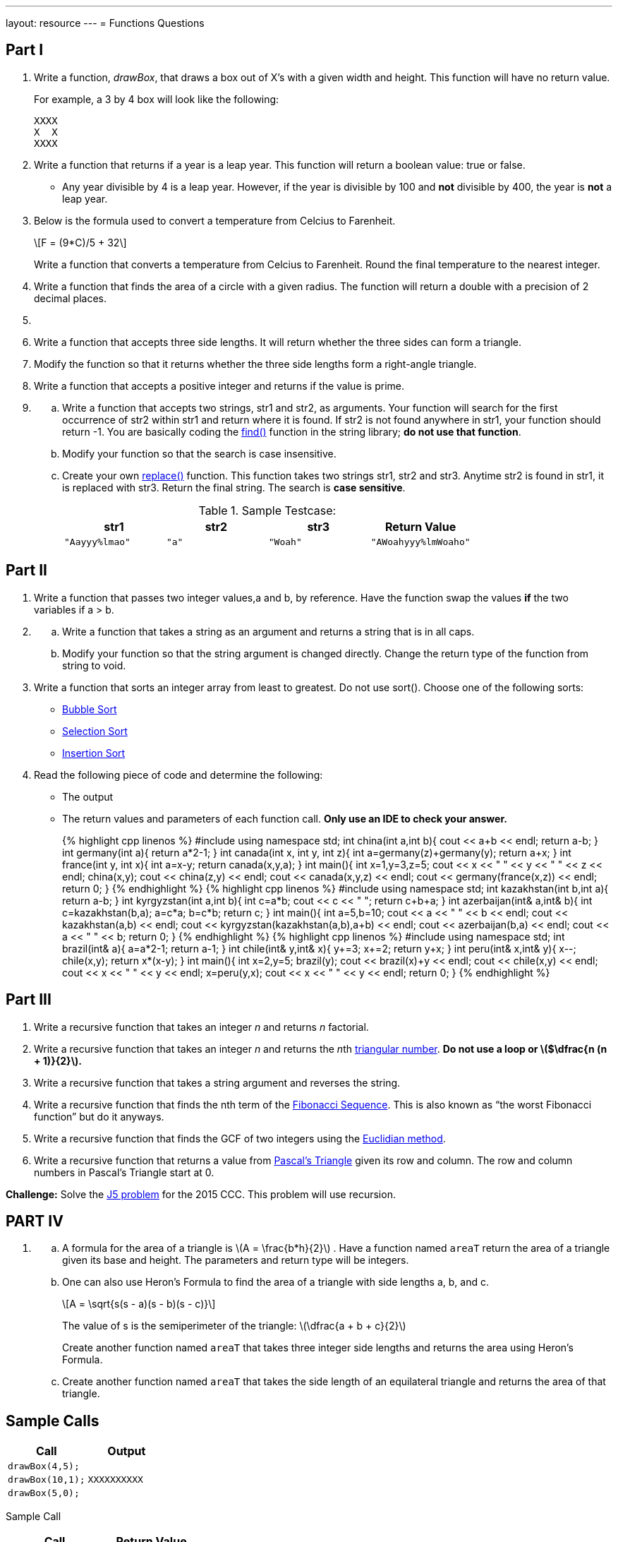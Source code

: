 ---
layout: resource
---
= Functions Questions

== Part I

. Write a function, _drawBox_, that draws a box out of X’s with a
given width and height. This function will have no return value.
+
For example, a 3 by 4 box will look like the following:
+
....
XXXX
X  X
XXXX
....

. Write a function that returns if a year is a leap year. This
function will return a boolean value: true or false.

    * Any year divisible by 4 is a leap year. However, if the year is
divisible by 100 and *not* divisible by 400, the year is *not* a leap
year.

. Below is the formula used to convert a temperature from Celcius to
Farenheit.
+
+\[F = (9*C)/5 + 32\]+
+
Write a function that converts a temperature from Celcius to Farenheit.
Round the final temperature to the nearest integer.

. Write a function that finds the area of a circle with a given
radius. The function will return a double with a precision of 2 decimal
places.

. {blank}
[loweralpha]
. Write a function that accepts three side lengths. It will return
whether the three sides can form a triangle.
. Modify the function so that it returns whether the three side
lengths form a right-angle triangle.

. Write a function that accepts a positive integer and returns if the
value is prime.

. {blank}
[loweralpha]
.. Write a function that accepts two strings, str1 and str2, as
arguments. Your function will search for the first occurrence of str2
within str1 and return where it is found. If str2 is not found anywhere
in str1, your function should return -1. You are basically coding the
http://www.cplusplus.com/reference/string/string/find/[find()]
function in the string library; *do not use that function*.
.. Modify your function so that the search is case insensitive.
.. Create your own
http://www.cplusplus.com/reference/string/string/replace/[replace()]
function. This function takes two strings str1, str2 and str3. Anytime
str2 is found in str1, it is replaced with str3. Return the final
string. The search is *case sensitive*.
+
.Sample Testcase:
[cols="4*m",options="header"]
|=============================================
|str1 |str2 |str3 |Return Value
|"Aayyy%lmao" |"a" |"Woah" |"AWoahyyy%lmWoaho"
|=============================================

== Part II

. Write a function that passes two integer values,a and b, by
reference. Have the function swap the values *if* the two variables if a
> b.

. {blank}
[loweralpha]
.. Write a function that takes a string as an argument and returns a
string that is in all caps.
.. Modify your function so that the string argument is changed
directly. Change the return type of the function from string to void.

. Write a function that sorts an integer array from least to greatest.
Do not use sort(). Choose one of the following sorts:

    ** https://en.wikipedia.org/wiki/Bubble_sort[Bubble Sort]
    ** https://en.wikipedia.org/wiki/Selection_sort[Selection Sort]
    ** https://en.wikipedia.org/wiki/Insertion_sort[Insertion Sort]

. Read the following piece of code and determine the following:

    ** The output
    ** The return values and parameters of each function call. *Only use an IDE to check your answer.*
+
.Code A
++++
{% highlight cpp linenos %}
#include <iostream>
using namespace std;

int china(int a,int b){
    cout << a+b << endl;
    return a-b;
}

int germany(int a){
    return a*2-1;
}

int canada(int x, int y, int z){
    int a=germany(z)+germany(y);
    return a+x;
}

int france(int y, int x){
    int a=x-y;
    return canada(x,y,a);
}

int main(){
    int x=1,y=3,z=5;
    cout << x << " " << y << " " << z << endl;
    china(x,y);
    cout << china(z,y) << endl;
    cout << canada(x,y,z) << endl;
    cout << germany(france(x,z)) << endl;
    return 0;
}
{% endhighlight %}
++++
+
.Code B
++++
{% highlight cpp linenos %}
#include <iostream>

using namespace std;

int kazakhstan(int b,int a){
    return a-b;
}

int kyrgyzstan(int a,int b){
    int c=a*b;
    cout << c << " ";
    return c+b+a;
}

int azerbaijan(int& a,int& b){
    int c=kazakhstan(b,a);
    a=c*a;
    b=c*b;
    return c;
}

int main(){
    int a=5,b=10;
    cout << a << " " << b << endl;
    cout << kazakhstan(a,b) << endl;
    cout << kyrgyzstan(kazakhstan(a,b),a+b) << endl;
    cout << azerbaijan(b,a) << endl;
    cout << a << " " << b;
    return 0;
}
{% endhighlight %}
++++
+
.Code C
++++
{% highlight cpp linenos %}
#include <iostream>
using namespace std;

int brazil(int& a){
    a=a*2-1;
    return a-1;
}

int chile(int& y,int& x){
    y+=3;
    x+=2;
    return y+x;
}

int peru(int& x,int& y){
    x--;
    chile(x,y);
    return x*(x-y);
}

int main(){
    int x=2,y=5;
    brazil(y);
    cout << brazil(x)+y << endl;
    cout << chile(x,y) << endl;
    cout << x << " " << y << endl;
    x=peru(y,x);
    cout << x << " " << y << endl;
    return 0;
}
{% endhighlight %}
++++

== Part III

. Write a recursive function that takes an integer _n_ and returns _n_
factorial.

. Write a recursive function that takes an integer _n_ and returns the
__n__th
https://www.mathsisfun.com/algebra/triangular-numbers.html[triangular
number]. *Do not use a loop or ++\($\dfrac{n (n + 1)}{2}\)++.*

. Write a recursive function that takes a string argument and reverses
the string.

. Write a recursive function that finds the nth term of the
https://www.mathsisfun.com/numbers/fibonacci-sequence.html[Fibonacci
Sequence]. This is also known as "`the worst Fibonacci function`" but do
it anyways.

. Write a recursive function that finds the GCF of two integers using
the
https://www.khanacademy.org/computing/computer-science/cryptography/modarithmetic/a/the-euclidean-algorithm[Euclidian
method].

. Write a recursive function that returns a value from
http://www.mathsisfun.com/pascals-triangle.html[Pascal`'s Triangle]
given its row and column. The row and column numbers in Pascal’s
Triangle start at 0.

*Challenge:* Solve the http://wcipeg.com/problem/ccc05j5[J5 problem] for
the 2015 CCC. This problem will use recursion.

== PART IV

. {blank}
[loweralpha]
.. A formula for the area of a triangle
is +\(A = \frac{b*h}{2}\)+ . Have a function named `areaT` return
the area of a triangle given its base and height. The parameters and
return type will be integers.
.. One can also use Heron`'s Formula to find the area of a triangle with
side lengths a, b, and c.
+
+\[A = \sqrt{s(s - a)(s - b)(s - c)}\]+
+
The value of s is the semiperimeter of the triangle:
+\(\dfrac{a + b + c}{2}\)+
+
Create another function named `areaT` that takes three integer side
lengths and returns the area using Heron`'s Formula.
.. Create another function named `areaT` that takes the side length of an
equilateral triangle and returns the area of that triangle.

== Sample Calls

[cols="2*m",options="header",]
|==========================
|Call |Output
|drawBox(4,5); |
|drawBox(10,1); |XXXXXXXXXX
|drawBox(5,0); |
|==========================

Sample Call

[cols="2*m",options="header",]
|========================
|Call |Return Value
|isLeapYear(1992); |true
|isLeapYear(1900); |false
|isLeapYear(2000); |true
|========================
